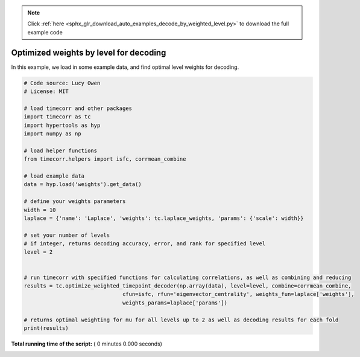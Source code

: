 .. note::
    :class: sphx-glr-download-link-note

    Click :ref:`here <sphx_glr_download_auto_examples_decode_by_weighted_level.py>` to download the full example code
.. rst-class:: sphx-glr-example-title

.. _sphx_glr_auto_examples_decode_by_weighted_level.py:


=======================================
Optimized weights by level for decoding
=======================================

In this example, we load in some example data, and find optimal level weights for decoding.




.. code-block:: python

    # Code source: Lucy Owen
    # License: MIT

    # load timecorr and other packages
    import timecorr as tc
    import hypertools as hyp
    import numpy as np

    # load helper functions
    from timecorr.helpers import isfc, corrmean_combine

    # load example data
    data = hyp.load('weights').get_data()

    # define your weights parameters
    width = 10
    laplace = {'name': 'Laplace', 'weights': tc.laplace_weights, 'params': {'scale': width}}

    # set your number of levels
    # if integer, returns decoding accuracy, error, and rank for specified level
    level = 2


    # run timecorr with specified functions for calculating correlations, as well as combining and reducing
    results = tc.optimize_weighted_timepoint_decoder(np.array(data), level=level, combine=corrmean_combine,
                                   cfun=isfc, rfun='eigenvector_centrality', weights_fun=laplace['weights'],
                                   weights_params=laplace['params'])

    # returns optimal weighting for mu for all levels up to 2 as well as decoding results for each fold
    print(results)
**Total running time of the script:** ( 0 minutes  0.000 seconds)


.. _sphx_glr_download_auto_examples_decode_by_weighted_level.py:


.. only :: html

 .. container:: sphx-glr-footer
    :class: sphx-glr-footer-example



  .. container:: sphx-glr-download

     :download:`Download Python source code: decode_by_weighted_level.py <decode_by_weighted_level.py>`



  .. container:: sphx-glr-download

     :download:`Download Jupyter notebook: decode_by_weighted_level.ipynb <decode_by_weighted_level.ipynb>`


.. only:: html

 .. rst-class:: sphx-glr-signature

    `Gallery generated by Sphinx-Gallery <https://sphinx-gallery.readthedocs.io>`_
